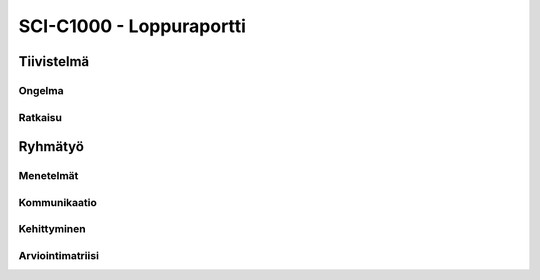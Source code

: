 .. SCI-C1000 documentation master file, created by
   sphinx-quickstart on Thu Dec  8 11:32:07 2016.
   You can adapt this file completely to your liking, but it should at least
   contain the root `toctree` directive.

SCI-C1000 - Loppuraportti
=========================
.. SCI-projektikurssin tavoitteena on, että jokainen ryhmä omassa tehtävässään huomaa kehittyvänsä epämääräisen haasteen selkeyttämisessä, toimintasuunnitelmansa toteuttamisessa, ideansa liiketoimintapotentiaalin kartoittamisessa, ideansa kommunikoinnissa sekä ennen kaikkea ryhmänä työskentelemisessä.

.. Loppuraportin tavoitteena on kuvata saavuttamanne tulos, mutta ennen kaikkea dokumentoida ryhmänne oppimis- ja kehittymispolun reflektointi ryhmänä sekä ryhmän jäsenittäin. Loppuraportti on pohdinta prosessista ja edistymisestänne, jonka ryhmänä kävitte läpi:

.. 1) tiivistetty kuvaus haasteestanne ja ratkaisusta, johon päädyitte;

.. 2) miten kehityitte ryhmänä esim. yhteisten 'pelisääntöjen', työskentelytapojen, kommunikointitapojen suhteen, konfliktien ratkaisuissa;

.. 3) mitä opitte ryhmänä haasteeseenne ja ratkaisun liiketoimintamahdollisuuden arvioimiseen liittyen, mitä opitte ryhmänä toimimisesta sekä

.. 4) miten kukin ryhmän jäsen koki kehittyvänsä kurssin aikana ryhmän jäsenenä sekä mitä koki oppivansa ryhmän käsittelemästä teemasta. Hyödyntäkää esim. alla olevaa toiminnan arviointilomaketta.

.. Loppuraportin laajuus on noin 5-7 sivua riippuen. ryhmän jäsenten määrästä. Loppuraportti on oma erillinen dokumentti, joka voi olla linkitettynä ryhmän blogiin. Määräaika 16.12 klo 23.59.

Tiivistelmä
-----------

Ongelma
^^^^^^^


Ratkaisu
^^^^^^^^


Ryhmätyö
--------

Menetelmät
^^^^^^^^^^


Kommunikaatio
^^^^^^^^^^^^^


Kehittyminen
^^^^^^^^^^^^


Arviointimatriisi
^^^^^^^^^^^^^^^^^
